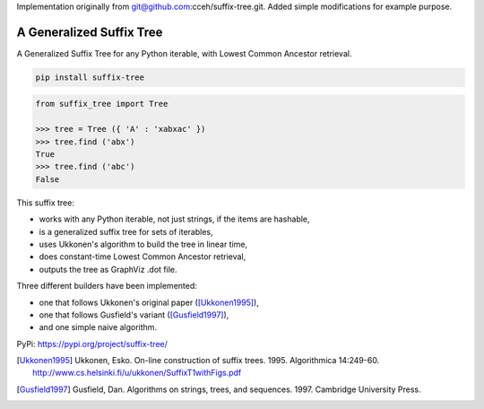 
Implementation originally from git@github.com:cceh/suffix-tree.git.
Added simple modifications for example purpose.

===========================
 A Generalized Suffix Tree
===========================

A Generalized Suffix Tree for any Python iterable, with Lowest Common Ancestor
retrieval.

.. code-block:: shell

   pip install suffix-tree

.. code-block:: python

   from suffix_tree import Tree

   >>> tree = Tree ({ 'A' : 'xabxac' })
   >>> tree.find ('abx')
   True
   >>> tree.find ('abc')
   False


This suffix tree:

- works with any Python iterable, not just strings, if the items are hashable,
- is a generalized suffix tree for sets of iterables,
- uses Ukkonen's algorithm to build the tree in linear time,
- does constant-time Lowest Common Ancestor retrieval,
- outputs the tree as GraphViz .dot file.

Three different builders have been implemented:

- one that follows Ukkonen's original paper ([Ukkonen1995]_),
- one that follows Gusfield's variant ([Gusfield1997]_),
- and one simple naive algorithm.


PyPi: https://pypi.org/project/suffix-tree/

.. [Ukkonen1995] Ukkonen, Esko.  On-line construction of suffix trees.  1995.
                 Algorithmica 14:249-60.  http://www.cs.helsinki.fi/u/ukkonen/SuffixT1withFigs.pdf

.. [Gusfield1997] Gusfield, Dan.  Algorithms on strings, trees, and sequences.
                  1997.  Cambridge University Press.
